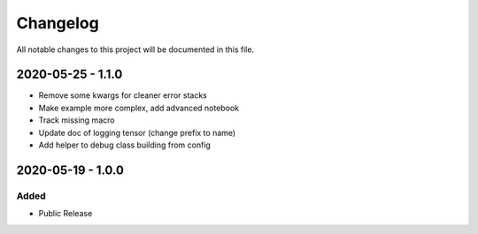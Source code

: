 Changelog
=========

All notable changes to this project will be documented in this file.


2020-05-25 - 1.1.0
------------------

- Remove some kwargs for cleaner error stacks
- Make example more complex, add advanced notebook
- Track missing macro
- Update doc of logging tensor (change prefix to name)
- Add helper to debug class building from config

2020-05-19 - 1.0.0
------------------

Added
~~~~~
- Public Release

